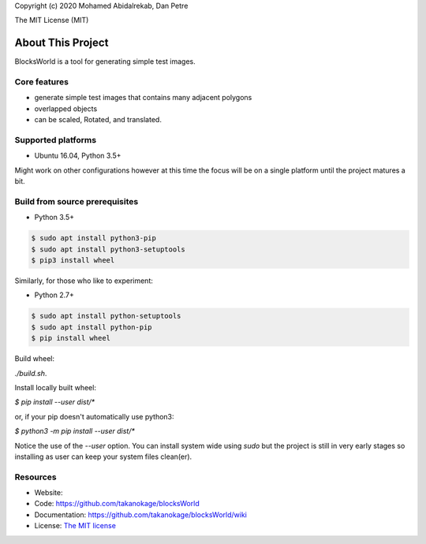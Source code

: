 Copyright (c) 2020 Mohamed Abidalrekab, Dan Petre

The MIT License (MIT)

About This Project
##################

BlocksWorld is a tool for generating simple test images.

Core features
=============

* generate simple test images that contains many adjacent polygons  
* overlapped objects
* can be scaled, Rotated, and translated. 

Supported platforms
===================

* Ubuntu 16.04, Python 3.5+

Might work on other configurations however at this time the focus will be on a single platform until the project matures a bit.

Build from source prerequisites
===============================

* Python 3.5+

.. code-block:: bash

    $ sudo apt install python3-pip
    $ sudo apt install python3-setuptools
    $ pip3 install wheel

Similarly, for those who like to experiment:

* Python 2.7+

.. code-block:: bash

    $ sudo apt install python-setuptools
    $ sudo apt install python-pip
    $ pip install wheel

Build wheel:

`./build.sh`.

Install locally built wheel:

`$ pip install --user dist/*`

or, if your pip doesn't automatically use python3:

`$ python3 -m pip install --user dist/*`

Notice the use of the `--user` option. You can install system wide using `sudo` but the project is still in very early stages so installing as user can keep your system files clean(er).

Resources
=========

* Website:
* Code: `https://github.com/takanokage/blocksWorld <https://github.com/takanokage/blocksWorld>`_
* Documentation: `https://github.com/takanokage/blocksWorld/wiki <https://github.com/takanokage/blocksWorld/wiki>`_
* License: `The MIT license <https://opensource.org/licenses/MIT>`_
